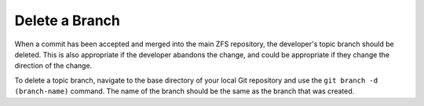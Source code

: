Delete a Branch
===============

When a commit has been accepted and merged into the main ZFS repository,
the developer's topic branch should be deleted. This is also appropriate
if the developer abandons the change, and could be appropriate if they
change the direction of the change.

To delete a topic branch, navigate to the base directory of your local
Git repository and use the ``git branch -d (branch-name)`` command. The
name of the branch should be the same as the branch that was created.
